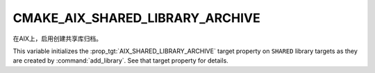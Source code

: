 CMAKE_AIX_SHARED_LIBRARY_ARCHIVE
--------------------------------

.. versionadded:: 3.31

在AIX上，启用创建共享库归档。

This variable initializes the :prop_tgt:`AIX_SHARED_LIBRARY_ARCHIVE`
target property on ``SHARED`` library targets as they are created
by :command:`add_library`.  See that target property for details.
